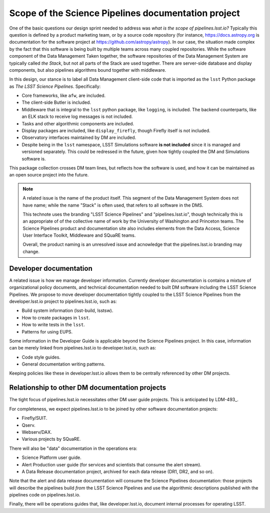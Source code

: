 Scope of the Science Pipelines documentation project
====================================================

One of the basic questions our design sprint needed to address was *what is the scope of pipelines.lsst.io?*
Typically this question is defined by a product marketing team, or by a source code repository (for instance, https://docs.astropy.org is documentation for the software project at https://github.com/astropy/astropy).
In our case, the situation made complex by the fact that this software is being built by multiple teams across many coupled repositories.
While the software component of the Data Management
Taken together, the software repositories of the Data Management System are typically called *the Stack*, but not all parts of the Stack are used together.
There are server-side database and display components, but also pipelines algorithms bound together with middleware.

In this design, our stance is to label all Data Management client-side code that is imported as the ``lsst`` Python package as *The LSST Science Pipelines*.
Specifically:

- Core frameworks, like ``afw``, are included.
- The client-side Butler is included.
- Middleware that is integral to the ``lsst`` python package, like ``logging``, is included. The backend counterparts, like an ELK stack to receive log messages is not included.
- Tasks and other algorithmic components are included.
- Display packages are included, like ``display_firefly``, though Firefly itself is not included.
- Observatory interfaces maintained by DM are included.
- Despite being in the ``lsst`` namespace, LSST Simulations software **is not included** since it is managed and versioned separately. This could be redressed in the future, given how tightly coupled the DM and Simulations software is.

This package collection crosses DM team lines, but reflects how the software is used, and how it can be maintained as an open source project into the future.

.. note::

   A related issue is the name of the product itself.
   This segment of the Data Management System does not have name; while the name "Stack" is often used, that refers to all software in the DMS.

   This technote uses the branding "LSST Science Pipelines" and "pipelines.lsst.io", though technically this is an appropriate of of the collective name of work by the University of Washington and Princeton teams.
   The Science Pipelines product and documentation site also includes elements from the Data Access, Science User Interface Toolkit, Middleware and SQuaRE teams.
   
   Overall, the product naming is an unresolved issue and acnowledge that the pipelines.lsst.io branding may change.

Developer documentation
-----------------------

A related issue is how we manage developer information.
Currently developer documentation is contains a mixture of organizational policy documents, and technical documentation needed to built DM software including the LSST Science Pipelines.
We propose to move developer documentation tightly coupled to the LSST Science Pipelines from the developer.lsst.io project to pipelines.lsst.io, such as:

- Build system information (lsst-build, lsstsw).
- How to create packages in ``lsst``.
- How to write tests in the ``lsst``.
- Patterns for using EUPS.

Some information in the Developer Guide is applicable beyond the Science Pipelines project.
In this case, information can be merely linked from pipelines.lsst.io to developer.lsst.io, such as:

- Code style guides.
- General documentation writing patterns.

Keeping policies like these in developer.lsst.io allows them to be centrally referenced by other DM projects.

Relationship to other DM documentation projects
-----------------------------------------------

The tight focus of pipelines.lsst.io necessitates other DM user guide projects.
This is anticipated by LDM-493_.

For completeness, we expect pipelines.lsst.io to be joined by other software documentation projects:

- Firefly/SUIT.
- Qserv.
- Webserv/DAX.
- Various projects by SQuaRE.

There will also be "data" documentation in the operations era:

- Science Platform user guide.
- Alert Production user guide (for services and scientists that consume the alert stream).
- A Data Release documentation project, archived for each data release (DR1, DR2, and so on).

Note that the alert and data release documentation will consume the Science Pipelines documentation: those projects will describe the pipelines build *from* the LSST Science Pipelines and use the algorithmic descriptions published with the pipelines code on pipelines.lsst.io.

Finally, there will be operations guides that, like developer.lsst.io, document internal processes for operating LSST.
